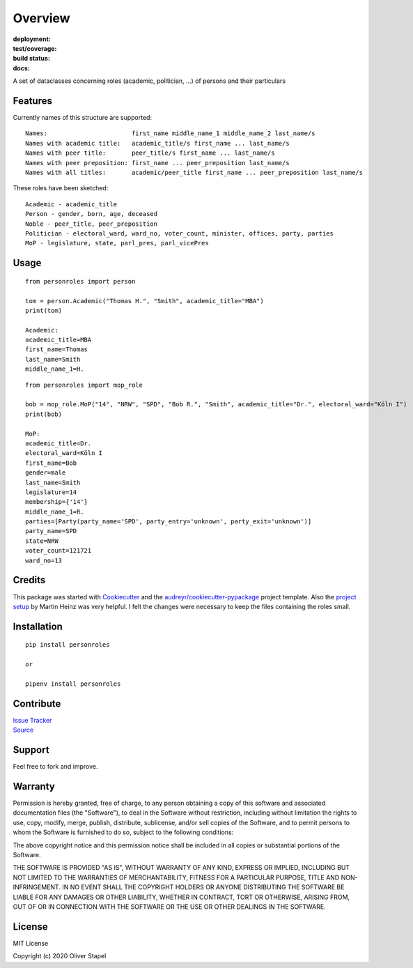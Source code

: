 Overview
========

:deployment:
    .. image:: https://img.shields.io/pypi/v/personroles
        :target: https://pypi.org/project/personroles/

    .. image:: https://img.shields.io/pypi/pyversions/personroles.svg
        :target: https://www.python.org/

    .. image:: https://img.shields.io/pypi/implementation/personroles.svg
        :target: https://realpython.com/cpython-source-code-guide/ 

:test/coverage:
    .. image:: https://app.codacy.com/project/badge/Grade/5a29d30f3ec7470cb17085a29a4c6a8f
        :target: https://www.codacy.com/manual/0LL13/person?utm_source=github.com&amp;utm_medium=referral&amp;utm_content=0LL13/person&amp;utm_campaign=Badge_Grade)  

    .. image:: https://codecov.io/gh/0LL13/person/branch/master/graph/badge.svg
        :target: https://codecov.io/gh/0LL13/person

    .. image:: https://api.codeclimate.com/v1/badges/714a256d1edf47898a22/maintainability
       :target: https://codeclimate.com/github/0LL13/person/maintainability

    .. image:: https://coveralls.io/repos/github/0LL13/person/badge.svg?branch=master
        :target: https://coveralls.io/github/0LL13/person?branch=master

    .. image:: https://scrutinizer-ci.com/g/0LL13/person/badges/quality-score.png?s=0242cf58f51463f90ec17ee3d1708c07beaddd6624a07e9d228a2e337aa56388
        :target: https://scrutinizer-ci.com/g/0LL13/person/

:build status:
    .. image:: https://travis-ci.org/0LL13/person.svg?branch=master
        :target: https://travis-ci.org/github/0LL13/person

    .. image:: https://pyup.io/repos/github/0LL13/person/shield.svg
        :target: https://pyup.io/repos/github/0LL13/person/

    .. image:: https://img.shields.io/github/issues-pr/0LL13/person
        :target: https://github.com/0LL13/person/pulls

    .. image:: https://img.shields.io/badge/security-bandit-yellow.svg
        :target: https://github.com/PyCQA/bandit

:docs:
    .. image:: https://readthedocs.org/projects/person/badge/?version=latest
        :target: https://person.readthedocs.io/en/latest/?badge=latest

    .. image:: https://img.shields.io/github/license/0LL13/person
        :target: https://opensource.org/licenses/MIT

A set of dataclasses concerning roles (academic, politician, ...)  of persons and their particulars

Features
--------

Currently names of this structure are supported::

    Names:                       first_name middle_name_1 middle_name_2 last_name/s
    Names with academic title:   academic_title/s first_name ... last_name/s
    Names with peer title:       peer_title/s first_name ... last_name/s
    Names with peer preposition: first_name ... peer_preposition last_name/s
    Names with all titles:       academic/peer_title first_name ... peer_preposition last_name/s

These roles have been sketched::

    Academic - academic_title
    Person - gender, born, age, deceased
    Noble - peer_title, peer_preposition
    Politician - electoral_ward, ward_no, voter_count, minister, offices, party, parties
    MoP - legislature, state, parl_pres, parl_vicePres

Usage
-----
::

    from personroles import person

    tom = person.Academic("Thomas H.", "Smith", academic_title="MBA")
    print(tom)

    Academic:
    academic_title=MBA
    first_name=Thomas
    last_name=Smith
    middle_name_1=H.

::

    from personroles import mop_role

    bob = mop_role.MoP("14", "NRW", "SPD", "Bob R.", "Smith", academic_title="Dr.", electoral_ward="Köln I")
    print(bob)

    MoP:
    academic_title=Dr.
    electoral_ward=Köln I
    first_name=Bob
    gender=male
    last_name=Smith
    legislature=14
    membership={'14'}
    middle_name_1=R.
    parties=[Party(party_name='SPD', party_entry='unknown', party_exit='unknown')]
    party_name=SPD
    state=NRW
    voter_count=121721
    ward_no=13

Credits
-------

This package was started with Cookiecutter_ and the `audreyr/cookiecutter-pypackage`_ project template.
Also the `project setup`_ by Martin Heinz was very helpful.
I felt the changes were necessary to keep the files containing the roles small.

.. _Cookiecutter: https://github.com/audreyr/cookiecutter
.. _`audreyr/cookiecutter-pypackage`: https://github.com/audreyr/cookiecutter-pypackage
.. _`project setup`: https://martinheinz.dev/blog/14

Installation
------------
::

    pip install personroles

    or 

    pipenv install personroles

Contribute
----------

| `Issue Tracker`_
| Source_

.. _`Issue Tracker`: https://github.com/0LL13/person/issues
.. _Source: https://github.com/0LL13/person

Support
-------

Feel free to fork and improve.

Warranty
--------

Permission is hereby granted, free of charge, to any person obtaining a copy
of this software and associated documentation files (the "Software"), to deal
in the Software without restriction, including without limitation the rights
to use, copy, modify, merge, publish, distribute, sublicense, and/or sell
copies of the Software, and to permit persons to whom the Software is
furnished to do so, subject to the following conditions:

The above copyright notice and this permission notice shall be included in all
copies or substantial portions of the Software.

THE SOFTWARE IS PROVIDED "AS IS", WITHOUT WARRANTY OF ANY KIND, EXPRESS OR
IMPLIED, INCLUDING BUT NOT LIMITED TO THE WARRANTIES OF MERCHANTABILITY,
FITNESS FOR A PARTICULAR PURPOSE, TITLE AND NON-INFRINGEMENT. IN NO EVENT SHALL
THE COPYRIGHT HOLDERS OR ANYONE DISTRIBUTING THE SOFTWARE BE LIABLE FOR ANY
DAMAGES OR OTHER LIABILITY, WHETHER IN CONTRACT, TORT OR OTHERWISE, ARISING
FROM, OUT OF OR IN CONNECTION WITH THE SOFTWARE OR THE USE OR OTHER DEALINGS
IN THE SOFTWARE.

License
-------

MIT License

Copyright (c) 2020 Oliver Stapel
